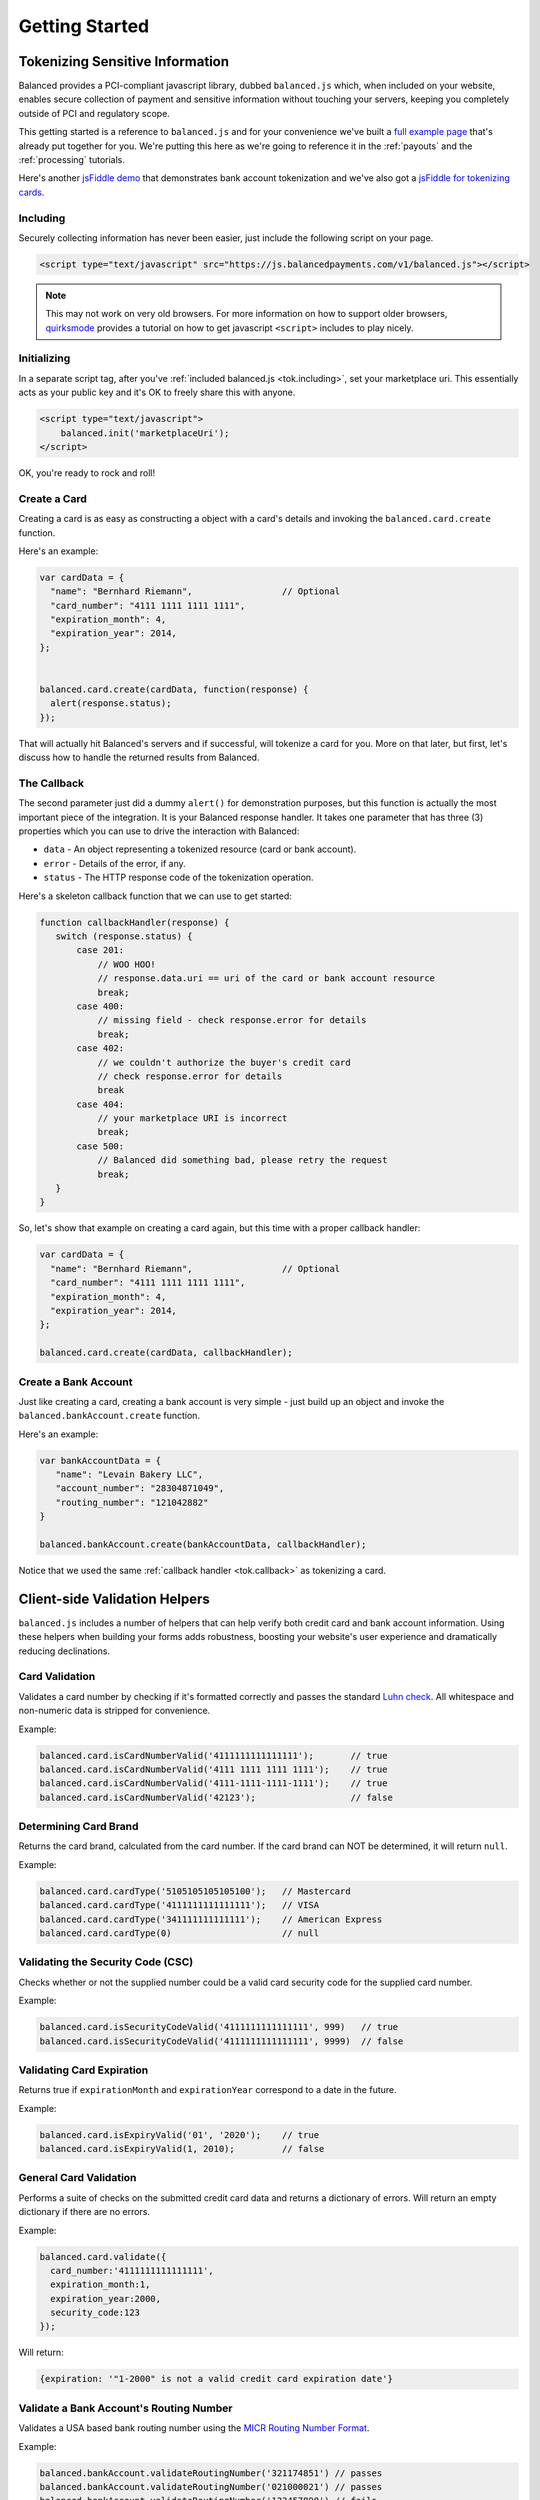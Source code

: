 .. _tokenization:

Getting Started
===============

Tokenizing Sensitive Information
--------------------------------

Balanced provides a PCI-compliant javascript library, dubbed ``balanced.js``
which, when included on your website, enables secure collection of payment and
sensitive information without touching your servers, keeping you completely
outside of PCI and regulatory scope.

This getting started is a reference to ``balanced.js`` and for your convenience
we've built a `full example page`_ that's already put together for you. We're putting
this here as we're going to reference it in the :ref:`payouts` and the :ref:`processing`
tutorials.

Here's another `jsFiddle demo`_ that demonstrates bank account tokenization and we've also got a `jsFiddle for tokenizing cards`_.

.. _tok.including:

Including
~~~~~~~~~

Securely collecting information has never been easier, just include the
following script on your page.

.. code-block:: html

  <script type="text/javascript" src="https://js.balancedpayments.com/v1/balanced.js"></script>

.. note::
  :class: alert alert-tab

  This may not work on very old browsers. For more information on how to
  support older browsers, `quirksmode`_ provides a tutorial on how to get
  javascript ``<script>`` includes to play nicely.


.. _tok.init:

Initializing
~~~~~~~~~~~~

In a separate script tag, after you've :ref:`included balanced.js <tok.including>`,
set your marketplace uri. This essentially acts as your public key and it's
OK to freely share this with anyone.

.. code-block:: html

   <script type="text/javascript">
       balanced.init('marketplaceUri');
   </script>

OK, you're ready to rock and roll!

Create a Card
~~~~~~~~~~~~~

Creating a card is as easy as constructing a object with a card's details
and invoking the ``balanced.card.create`` function.

Here's an example:

.. code-block:: javascript

   var cardData = {
     "name": "Bernhard Riemann",                 // Optional
     "card_number": "4111 1111 1111 1111",
     "expiration_month": 4,
     "expiration_year": 2014,
   };


   balanced.card.create(cardData, function(response) {
     alert(response.status);
   });


That will actually hit Balanced's servers and if successful, will tokenize
a card for you. More on that later, but first, let's discuss how to handle
the returned results from Balanced.

.. _tok.callback:

The Callback
~~~~~~~~~~~~

The second parameter just did a dummy ``alert()`` for demonstration purposes,
but this function is actually the most important piece of the integration. It is
your Balanced response handler. It takes one parameter that has three (3)
properties which you can use to drive the interaction with Balanced:

-  ``data`` - An object representing a tokenized resource (card or bank account).
-  ``error`` - Details of the error, if any.
-  ``status`` - The HTTP response code of the tokenization operation.

Here's a skeleton callback function that we can use to get started:

.. code-block:: javascript

    function callbackHandler(response) {
       switch (response.status) {
           case 201:
               // WOO HOO!
               // response.data.uri == uri of the card or bank account resource
               break;
           case 400:
               // missing field - check response.error for details
               break;
           case 402:
               // we couldn't authorize the buyer's credit card
               // check response.error for details
               break
           case 404:
               // your marketplace URI is incorrect
               break;
           case 500:
               // Balanced did something bad, please retry the request
               break;
       }
    }

So, let's show that example on creating a card again, but this time with a
proper callback handler:

.. code-block:: javascript

   var cardData = {
     "name": "Bernhard Riemann",                 // Optional
     "card_number": "4111 1111 1111 1111",
     "expiration_month": 4,
     "expiration_year": 2014,
   };

   balanced.card.create(cardData, callbackHandler);


Create a Bank Account
~~~~~~~~~~~~~~~~~~~~~

Just like creating a card, creating a bank account is very simple - just build
up an object and invoke the ``balanced.bankAccount.create`` function.

Here's an example:

.. code-block:: javascript

   var bankAccountData = {
      "name": "Levain Bakery LLC",
      "account_number": "28304871049",
      "routing_number": "121042882"
   }

   balanced.bankAccount.create(bankAccountData, callbackHandler);

Notice that we used the same :ref:`callback handler <tok.callback>` as
tokenizing a card.

.. _tok.validators:

Client-side Validation Helpers
------------------------------

``balanced.js`` includes a number of helpers that can help verify both
credit card and bank account information. Using these helpers when building your
forms adds robustness, boosting your website's user experience and dramatically
reducing declinations.

Card Validation
~~~~~~~~~~~~~~~

Validates a card number by checking if it's formatted correctly and
passes the standard `Luhn check`_. All whitespace and non-numeric data is
stripped for convenience.

.. js:function:: balanced.card.isCardNumberValid(cardNumber)

   :param cardNumber: the card number to Luhn validate.
   :returns: ``true`` if the card number matches `Luhn check`_, ``false`` otherwise.

Example:

.. code-block:: javascript

   balanced.card.isCardNumberValid('4111111111111111');       // true
   balanced.card.isCardNumberValid('4111 1111 1111 1111');    // true
   balanced.card.isCardNumberValid('4111-1111-1111-1111');    // true
   balanced.card.isCardNumberValid('42123');                  // false


Determining Card Brand
~~~~~~~~~~~~~~~~~~~~~~

Returns the card brand, calculated from the card number. If the card brand can
NOT be determined, it will return ``null``.

.. js:function:: balanced.card.cardType(cardNumber)

   :param cardNumber: the card number to determine the brand for.
   :returns: ``Mastercard``, ``American Express``, ``VISA``, ``Discover Card``, or ``null``

Example:

.. code-block:: javascript

   balanced.card.cardType('5105105105105100');   // Mastercard
   balanced.card.cardType('4111111111111111');   // VISA
   balanced.card.cardType('341111111111111');    // American Express
   balanced.card.cardType(0)                     // null


Validating the Security Code (CSC)
~~~~~~~~~~~~~~~~~~~~~~~~~~~~~~~~~~

Checks whether or not the supplied number could be a valid card security code
for the supplied card number.

.. js:function:: balanced.card.isSecurityCodeValid(cardNumber, securityCode)

   :param cardNumber: the card number to determine the validate the security code for.
   :param securityCode: the security number to validate
   :returns: ``true`` if the csc is valid for the card number provided, ``false`` otherwise.

Example:

.. code-block:: javascript


    balanced.card.isSecurityCodeValid('4111111111111111', 999)   // true
    balanced.card.isSecurityCodeValid('4111111111111111', 9999)  // false


Validating Card Expiration
~~~~~~~~~~~~~~~~~~~~~~~~~~

Returns true if ``expirationMonth`` and ``expirationYear`` correspond to
a date in the future.

.. js:function:: balanced.card.isExpiryValid(expirationMonth, expirationYear)

   :param expirationMonth: the expiration month to validate
   :param expirationYear: the expiration year to validate
   :returns: ``true`` if the expiration date is in the future, ``false`` otherwise.

Example:

.. code-block:: javascript

    balanced.card.isExpiryValid('01', '2020');    // true
    balanced.card.isExpiryValid(1, 2010);         // false


General Card Validation
~~~~~~~~~~~~~~~~~~~~~~~

Performs a suite of checks on the submitted credit card data and returns
a dictionary of errors. Will return an empty dictionary if there are no
errors.

.. js:function:: balanced.card.validate({card_number, security_code, expiration_month, expiration_year})

   :param card_number: the card number to validate
   :param security_code: the security code to validate
   :param expiration_month: the expiration month to validate
   :param expiration_year: the expiration year to validate
   :returns: ``{}`` if all fields are valid, else a dictionary of errors otherwise.

Example:

.. code-block:: javascript

    balanced.card.validate({
      card_number:'4111111111111111',
      expiration_month:1,
      expiration_year:2000,
      security_code:123
    });

Will return:

.. code-block:: javascript

    {expiration: '"1-2000" is not a valid credit card expiration date'}

.. _tok.validators.banks:

Validate a Bank Account's Routing Number
~~~~~~~~~~~~~~~~~~~~~~~~~~~~~~~~~~~~~~~~~

Validates a USA based bank routing number using the `MICR Routing Number
Format`_.

.. js:function:: balanced.bankAccount.validateRoutingNumber(routingNumber)

  :param routingNumber: a 9 digit routing number, can have a leading zero!
  :returns: ``true`` if the routing number check digit matches, ``false`` otherwise.

Example:

.. code-block:: javascript

    balanced.bankAccount.validateRoutingNumber('321174851') // passes
    balanced.bankAccount.validateRoutingNumber('021000021') // passes
    balanced.bankAccount.validateRoutingNumber('123457890') // fails

.. warning::
   :class: alert

   The success of this method does not guarantee that the
   routing number is valid, only that it falls within a valid range.


General Bank Account Validation
~~~~~~~~~~~~~~~~~~~~~~~~~~~~~~~

.. note::
   :class: alert alert-warning

   Account numbers can not be validated in real time. More on
   :ref:`bank accounts best practices <payouts.best_practices>`.

Performs a suite of checks on the submitted bank account data and
returns a dictionary of errors. Will return an empty dictionary if there
are no errors.

.. js:function:: balanced.bankAccount.validate({bank_code, account_number, name})

   :param bank_code: the bank routing number to validate
   :param account_number: the account number to perform a sanity check on
   :param name: the name on the bank account to perform a sanity check on
   :returns: ``{}`` if all fields are valid, else a dictionary of errors otherwise.

Example:

.. code-block:: javascript

    balanced.bankAccount.validate({
        bank_code:'321174851',
        account_number:'09877765432111111',
        name:'Tommy Q. CopyPasta'
    })

Forms
-----

For the purposes of various examples throughout this documentation,
we've provided you with two sample forms, one to collect card information
and one to collect bank account information.

We're also going to be using `jQuery`_ throughout the examples for brevity, but
``balanced.js`` has no such dependency itself.

Remember, you can always use the `full example page`_ that already puts all
of this together or can ask us to write a sample form for you through one
of our :ref:`support channels <support>`.

.. _tok.card.form:

.. cssclass:: mb-large

Simple Card Form
~~~~~~~~~~~~~~~~

.. raw:: html
   :file: forms/cc-form.html


.. _tok.bank_account.form:

.. cssclass:: mb-large

Simple Bank Account Form
~~~~~~~~~~~~~~~~~~~~~~~~

.. raw:: html
   :file: forms/ba-form.html


Errors
-------------------

.. container:: mb-large

  Standard HTTP status codes are used to communicate the success or
  failure of a request. A code in the ``2xx`` range indicates success, ``4xx``
  indicates an error that resulted from the provided information (e.g. a
  required parameter was missing, a bank account failed tokenization, etc),
  ``5xx`` indicates an error with Balanced's servers.

.. cssclass:: dl-horizontal dl-params

  .. dcode:: form customers.create


.. _quirksmode: http://www.quirksmode.org/js/placejs.html
.. _full example page: https://gist.github.com/2662770
.. _LUHN check: http://en.wikipedia.org/wiki/Luhn_algorithm
.. _MICR Routing Number Format: http://en.wikipedia.org/wiki/Routing_transit_number#MICR_Routing_number_format
.. _jQuery: http://www.jquery.com
.. _jsFiddle demo: http://jsfiddle.net/mahmoudimus/DGDkt/11/
.. _jsFiddle for tokenizing cards: http://jsfiddle.net/mjallday/BtXfr/
